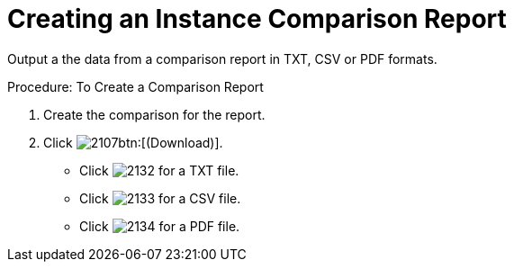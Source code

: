 = Creating an Instance Comparison Report

Output a the data from a comparison report in TXT, CSV or PDF formats. 

.Procedure: To Create a Comparison Report
. Create the comparison for the report. 
. Click  image:images/2107.png[]btn:[(Download)]. 
+
* Click  image:images/2132.png[] for a TXT file. 
* Click  image:images/2133.png[] for a CSV file. 
* Click  image:images/2134.png[] for a PDF file. 
